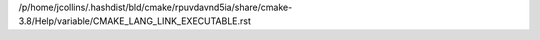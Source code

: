 /p/home/jcollins/.hashdist/bld/cmake/rpuvdavnd5ia/share/cmake-3.8/Help/variable/CMAKE_LANG_LINK_EXECUTABLE.rst
